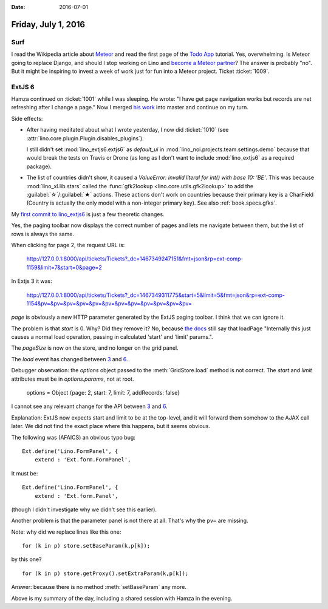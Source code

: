 :date: 2016-07-01

====================
Friday, July 1, 2016
====================

Surf
====

I read the Wikipedia article about `Meteor
<https://en.wikipedia.org/wiki/Meteor_(web_framework)>`_ and read the
first page of the `Todo App
<https://www.meteor.com/tutorials/blaze/creating-an-app>`_ tutorial.
Yes, overwhelming.  Is Meteor going to replace Django, and should I
stop working on Lino and `become a Meteor partner
<https://www.meteor.com/become-a-partner>`_?  The answer is probably
"no".  But it might be inspiring to invest a week of work just for
fun into a Meteor project. Ticket :ticket:`1009`.



ExtJS 6
=======

Hamza continued on :ticket:`1001` while I was sleeping.  He wrote: "I
have get page navigation works but records are net refreshing after I
change a page."  Now I merged `his work
<https://github.com/lsaffre/lino_extjs6/commit/4c4642a8b0612b000bd2ef3ffd9422ccc521824f>`_
into master and continue on my turn.

Side effects:

- After having meditated about what I wrote yesterday, I now did
  :ticket:`1010` (see :attr:`lino.core.plugin.Plugin.disables_plugins`).
        
  I still didn't set :mod:`lino_extjs6.extjs6` as `default_ui` in
  :mod:`lino_noi.projects.team.settings.demo` because that would break
  the tests on Travis or Drone (as long as I don't want to include
  :mod:`lino_extjs6` as a required package).

- The list of countries didn't show, it caused a `ValueError: invalid
  literal for int() with base 10: 'BE'`. This was because
  :mod:`lino_xl.lib.stars` called the :func:`gfk2lookup
  <lino.core.utils.gfk2lookup>` to add the :guilabel:`☆`/:guilabel:`★`
  actions. These actions don't work on countries because their primary
  key is a CharField (Country is actually the only model with a
  non-integer primary key). See also :ref:`book.specs.gfks`.

My `first commit to lino_extjs6
<https://github.com/lsaffre/lino_extjs6/commit/4f2fe2e5925a7a14890c7b5592f38cb482f357d0>`_
is just a few theoretic changes.

Yes, the paging toolbar now displays the correct number of pages and
lets me navigate between them, but the list of rows is always the
same.

When clicking for page 2, the request URL is:

  http://127.0.0.1:8000/api/tickets/Tickets?_dc=1467349247151&fmt=json&rp=ext-comp-1159&limit=7&start=0&page=2

In Extjs 3 it was:

  http://127.0.0.1:8000/api/tickets/Tickets?_dc=1467349311775&start=5&limit=5&fmt=json&rp=ext-comp-1154&pv=&pv=&pv=&pv=&pv=&pv=&pv=&pv=&pv=&pv=&pv=&pv=

`page` is obviously a new HTTP parameter generated by the ExtJS paging
toolbar.  I think that we can ignore it. 

The problem is that `start` is 0. Why?
Did they remove it? No, because `the docs
<http://docs.sencha.com/extjs/6.2.0-classic/Ext.data.Store.html#method-loadPage>`_
still say that loadPage "Internally this just causes a normal load
operation, passing in calculated 'start' and 'limit' params.".

The `pageSize` is now on the store, and no longer on the grid panel.

The `load` event has changed between `3
<http://docs.sencha.com/extjs/3.4.0/#!/api/Ext.data.Store-event-load>`__
and `6
<http://docs.sencha.com/extjs/6.2.0-classic/Ext.data.Store.html#event-load>`__.

Debugger observation: the `options` object passed to the
:meth:`GridStore.load` method is not correct.  The `start` and `limit`
attributes must be in `options.params`, not at root.

  options = Object {page: 2, start: 7, limit: 7, addRecords: false}

I cannot see any relevant change for the API between `3
<http://docs.sencha.com/extjs/3.4.0/#!/api/Ext.data.Store-method-load>`_
and `6
<http://docs.sencha.com/extjs/6.2.0-classic/Ext.data.ProxyStore.html#method-load>`_.


Explanation: ExtJS now expects start and limit to be at the top-level,
and it will forward them somehow to the AJAX call later. We did not
find the exact place where this happens, but it seems obvious.


The following was (AFAICS) an obvious typo bug::

    Ext.define('Lino.FormPanel', {
        extend : 'Ext.form.FormPanel',

It must be::

    Ext.define('Lino.FormPanel', {
        extend : 'Ext.form.Panel',

(though I didn't investigate why we didn't see this earlier).


Another problem is that the parameter panel is not there at
all. That's why the ``pv=`` are missing.

.. Yes, the old `Ext.PagingToolbar
   <http://docs.sencha.com/extjs/3.4.0/#!/api/Ext.PagingToolbar>`_
   communicated with its `store` using two parameters `start` and
   `limit` (which corresponded to the SQL clauses OFFSET and LIMIT)
   while the new `Ext.toolbar.Paging
   <http://docs.sencha.com/extjs/6.2.0-classic/Ext.toolbar.Paging.html#cfg-store>`_
   seems to just


Note: why did we replace lines like this one::

        for (k in p) store.setBaseParam(k,p[k]);

by this one?

::

        for (k in p) store.getProxy().setExtraParam(k,p[k]);

Answer: because there is no method :meth:`setBaseParam` any more.

Above is my summary of the day, including a shared session with Hamza
in the evening.

